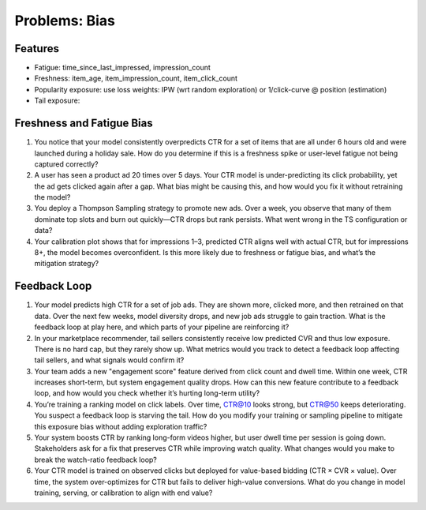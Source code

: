 #############################################################################
Problems: Bias
#############################################################################
*****************************************************************************
Features
*****************************************************************************
- Fatigue: time_since_last_impressed, impression_count
- Freshness: item_age, item_impression_count, item_click_count
- Popularity exposure: use loss weights: IPW (wrt random exploration) or 1/click-curve @ position (estimation)
- Tail exposure:

*****************************************************************************
Freshness and Fatigue Bias
*****************************************************************************
#. You notice that your model consistently overpredicts CTR for a set of items that are all under 6 hours old and were launched during a holiday sale. How do you determine if this is a freshness spike or user-level fatigue not being captured correctly?
#. A user has seen a product ad 20 times over 5 days. Your CTR model is under-predicting its click probability, yet the ad gets clicked again after a gap. What bias might be causing this, and how would you fix it without retraining the model?
#. You deploy a Thompson Sampling strategy to promote new ads. Over a week, you observe that many of them dominate top slots and burn out quickly—CTR drops but rank persists. What went wrong in the TS configuration or data?
#. Your calibration plot shows that for impressions 1–3, predicted CTR aligns well with actual CTR, but for impressions 8+, the model becomes overconfident. Is this more likely due to freshness or fatigue bias, and what’s the mitigation strategy?

*****************************************************************************
Feedback Loop
*****************************************************************************
#. Your model predicts high CTR for a set of job ads. They are shown more, clicked more, and then retrained on that data. Over the next few weeks, model diversity drops, and new job ads struggle to gain traction. What is the feedback loop at play here, and which parts of your pipeline are reinforcing it?
#. In your marketplace recommender, tail sellers consistently receive low predicted CVR and thus low exposure. There is no hard cap, but they rarely show up. What metrics would you track to detect a feedback loop affecting tail sellers, and what signals would confirm it?
#. Your team adds a new "engagement score" feature derived from click count and dwell time. Within one week, CTR increases short-term, but system engagement quality drops. How can this new feature contribute to a feedback loop, and how would you check whether it’s hurting long-term utility?
#. You’re training a ranking model on click labels. Over time, CTR@10 looks strong, but CTR@50 keeps deteriorating. You suspect a feedback loop is starving the tail. How do you modify your training or sampling pipeline to mitigate this exposure bias without adding exploration traffic?
#. Your system boosts CTR by ranking long-form videos higher, but user dwell time per session is going down. Stakeholders ask for a fix that preserves CTR while improving watch quality. What changes would you make to break the watch-ratio feedback loop?
#. Your CTR model is trained on observed clicks but deployed for value-based bidding (CTR × CVR × value). Over time, the system over-optimizes for CTR but fails to deliver high-value conversions. What do you change in model training, serving, or calibration to align with end value?
